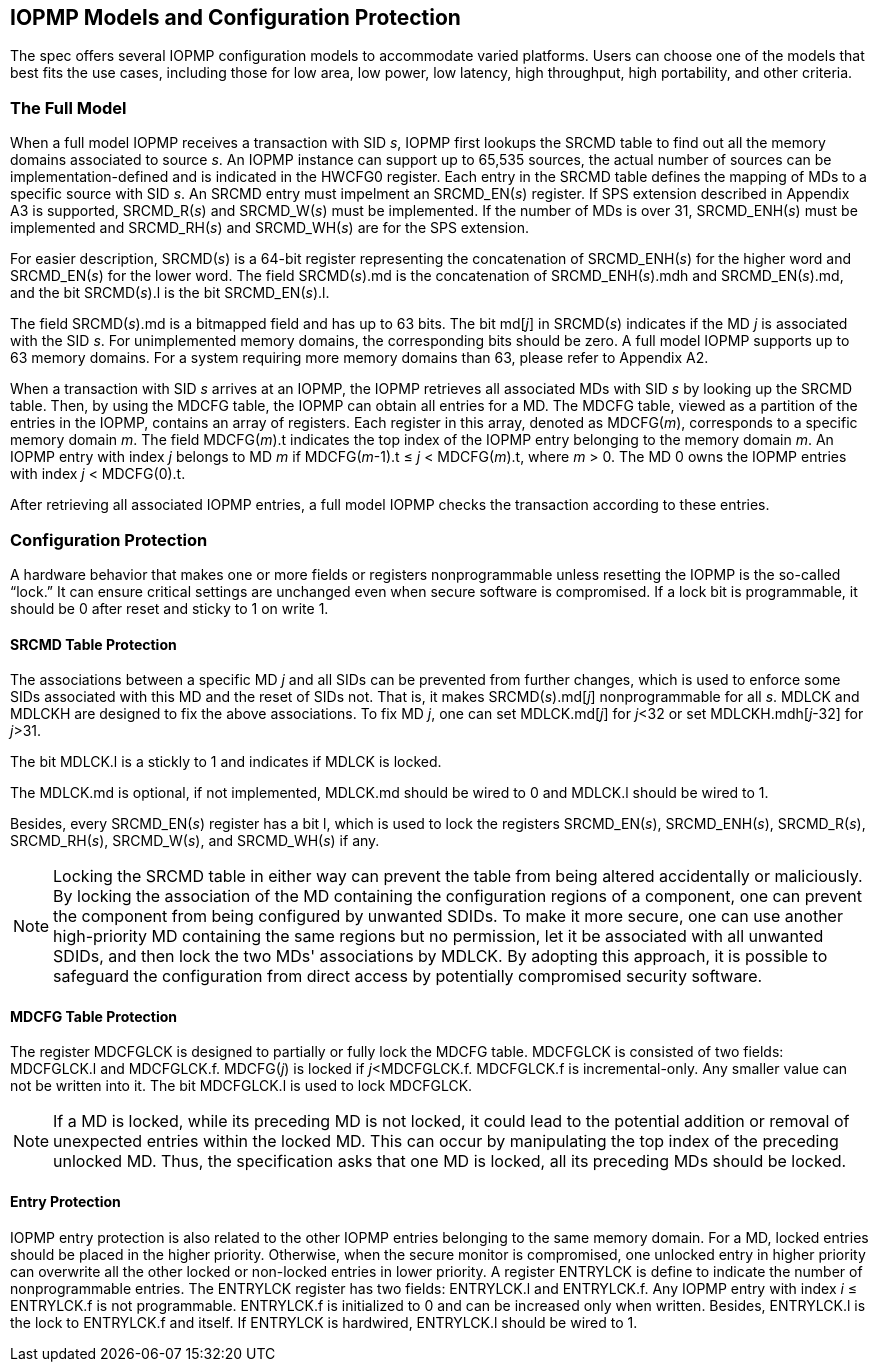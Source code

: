 [[IOPMP_Models_and_Configuration_Protection]]
== IOPMP Models and Configuration Protection

The spec offers several IOPMP configuration models to accommodate varied platforms. Users can choose one of the models that best fits the use cases, including those for low area, low power, low latency, high throughput, high portability, and other criteria.

=== The Full Model

When a full model IOPMP receives a transaction with SID _s_, IOPMP first lookups the SRCMD table to find out all the memory domains associated to source _s_. An IOPMP instance can support up to 65,535 sources, the actual number of sources can be implementation-defined and is indicated in the HWCFG0 register. Each entry in the SRCMD table defines the mapping of MDs to a specific source with SID _s_. An SRCMD entry must impelment an SRCMD_EN(_s_) register. If SPS extension described in Appendix A3 is supported, SRCMD_R(_s_) and SRCMD_W(_s_) must be implemented.
If the number of MDs is over 31, SRCMD_ENH(_s_) must be implemented and SRCMD_RH(_s_) and SRCMD_WH(_s_) are for the SPS extension.

For easier description, SRCMD(_s_) is a 64-bit register representing the concatenation of SRCMD_ENH(_s_) for the higher word and SRCMD_EN(_s_) for the lower word. The field SRCMD(_s_).md is the concatenation of SRCMD_ENH(_s_).mdh and SRCMD_EN(_s_).md, and the bit SRCMD(_s_).l is the bit SRCMD_EN(_s_).l.

The field SRCMD(_s_).md is a bitmapped field and has up to 63 bits. The bit md[_j_] in SRCMD(_s_) indicates if the MD _j_ is associated with the SID _s_. For unimplemented memory domains, the corresponding bits should be zero. A full model IOPMP supports up to 63 memory domains. For a system requiring more memory domains than 63, please refer to Appendix A2.

When a transaction with SID _s_ arrives at an IOPMP, the IOPMP retrieves all associated MDs with SID _s_ by looking up the SRCMD table. Then, by using the MDCFG table, the IOPMP can obtain all entries for a MD. The MDCFG table, viewed as a partition of the entries in the IOPMP, contains an array of registers. Each register in this array, denoted as MDCFG(_m_), corresponds to a specific memory domain _m_. The field MDCFG(_m_).t indicates the top index of the IOPMP entry belonging to the memory domain _m_. An IOPMP entry with index _j_ belongs to MD _m_ if MDCFG(_m_-1).t &#8804; _j_ < MDCFG(_m_).t, where _m_ > 0. The MD 0 owns the IOPMP entries with index _j_ < MDCFG(0).t.

After retrieving all associated IOPMP entries, a full model IOPMP checks the transaction according to these entries.

=== Configuration Protection

A hardware behavior that makes one or more fields or registers nonprogrammable unless resetting the IOPMP is the so-called “lock.” It can ensure critical settings are unchanged even when secure software is compromised. If a lock bit is programmable, it should be 0 after reset and sticky to 1 on write 1.

==== SRCMD Table Protection
The associations between a specific MD _j_ and all SIDs can be prevented from further changes, which is used to enforce some SIDs associated with this MD and the reset of SIDs not. That is, it makes SRCMD(_s_).md[_j_] nonprogrammable for all _s_. MDLCK and MDLCKH are designed to fix the above associations. To fix MD _j_, one can set MDLCK.md[_j_] for _j_<32 or set MDLCKH.mdh[_j_-32] for _j_>31.

The bit MDLCK.l is a stickly to 1 and indicates if MDLCK is locked.

The MDLCK.md is optional, if not implemented, MDLCK.md should be wired to 0 and MDLCK.l should be wired to 1.

Besides, every SRCMD_EN(_s_) register has a bit l, which is used to lock the registers SRCMD_EN(_s_), SRCMD_ENH(_s_), SRCMD_R(_s_), SRCMD_RH(_s_), SRCMD_W(_s_), and SRCMD_WH(_s_) if any.

[NOTE]
====
Locking the SRCMD table in either way can prevent the table from being altered accidentally or maliciously.
By locking the association of the MD containing the configuration regions of a component, one can prevent the component from being configured by unwanted SDIDs. To make it more secure, one can use another high-priority MD containing the same regions but no permission, let it be associated with all unwanted SDIDs, and then lock the two MDs' associations by MDLCK. By adopting this approach, it is possible to safeguard the configuration from direct access by potentially compromised security software.
====

==== MDCFG Table Protection
The register MDCFGLCK is designed to partially or fully lock the MDCFG table. MDCFGLCK is consisted of two fields: MDCFGLCK.l and MDCFGLCK.f. MDCFG(_j_) is locked if _j_<MDCFGLCK.f. MDCFGLCK.f is incremental-only. Any smaller value can not be written into it. The bit MDCFGLCK.l is used to lock MDCFGLCK.

[NOTE]
====
If a MD is locked, while its preceding MD is not locked, it could lead to the potential addition or removal of unexpected entries within the locked MD. This can occur by manipulating the top index of the preceding unlocked MD. Thus, the specification asks that one MD is locked, all its preceding MDs should be locked.
====

==== Entry Protection
IOPMP entry protection is also related to the other IOPMP entries belonging to the same memory domain. For a MD, locked entries should be placed in the higher priority. Otherwise, when the secure monitor is compromised, one unlocked entry in higher priority can overwrite all the other locked or non-locked entries in lower priority.  A register ENTRYLCK is define to indicate the number of nonprogrammable entries. The ENTRYLCK register has two fields: ENTRYLCK.l and ENTRYLCK.f. Any IOPMP entry with index _i_ &#8804; ENTRYLCK.f is not programmable. ENTRYLCK.f is initialized to 0 and can be increased only when written. Besides, ENTRYLCK.l is the lock to ENTRYLCK.f and itself. If ENTRYLCK is hardwired, ENTRYLCK.l should be wired to 1.
